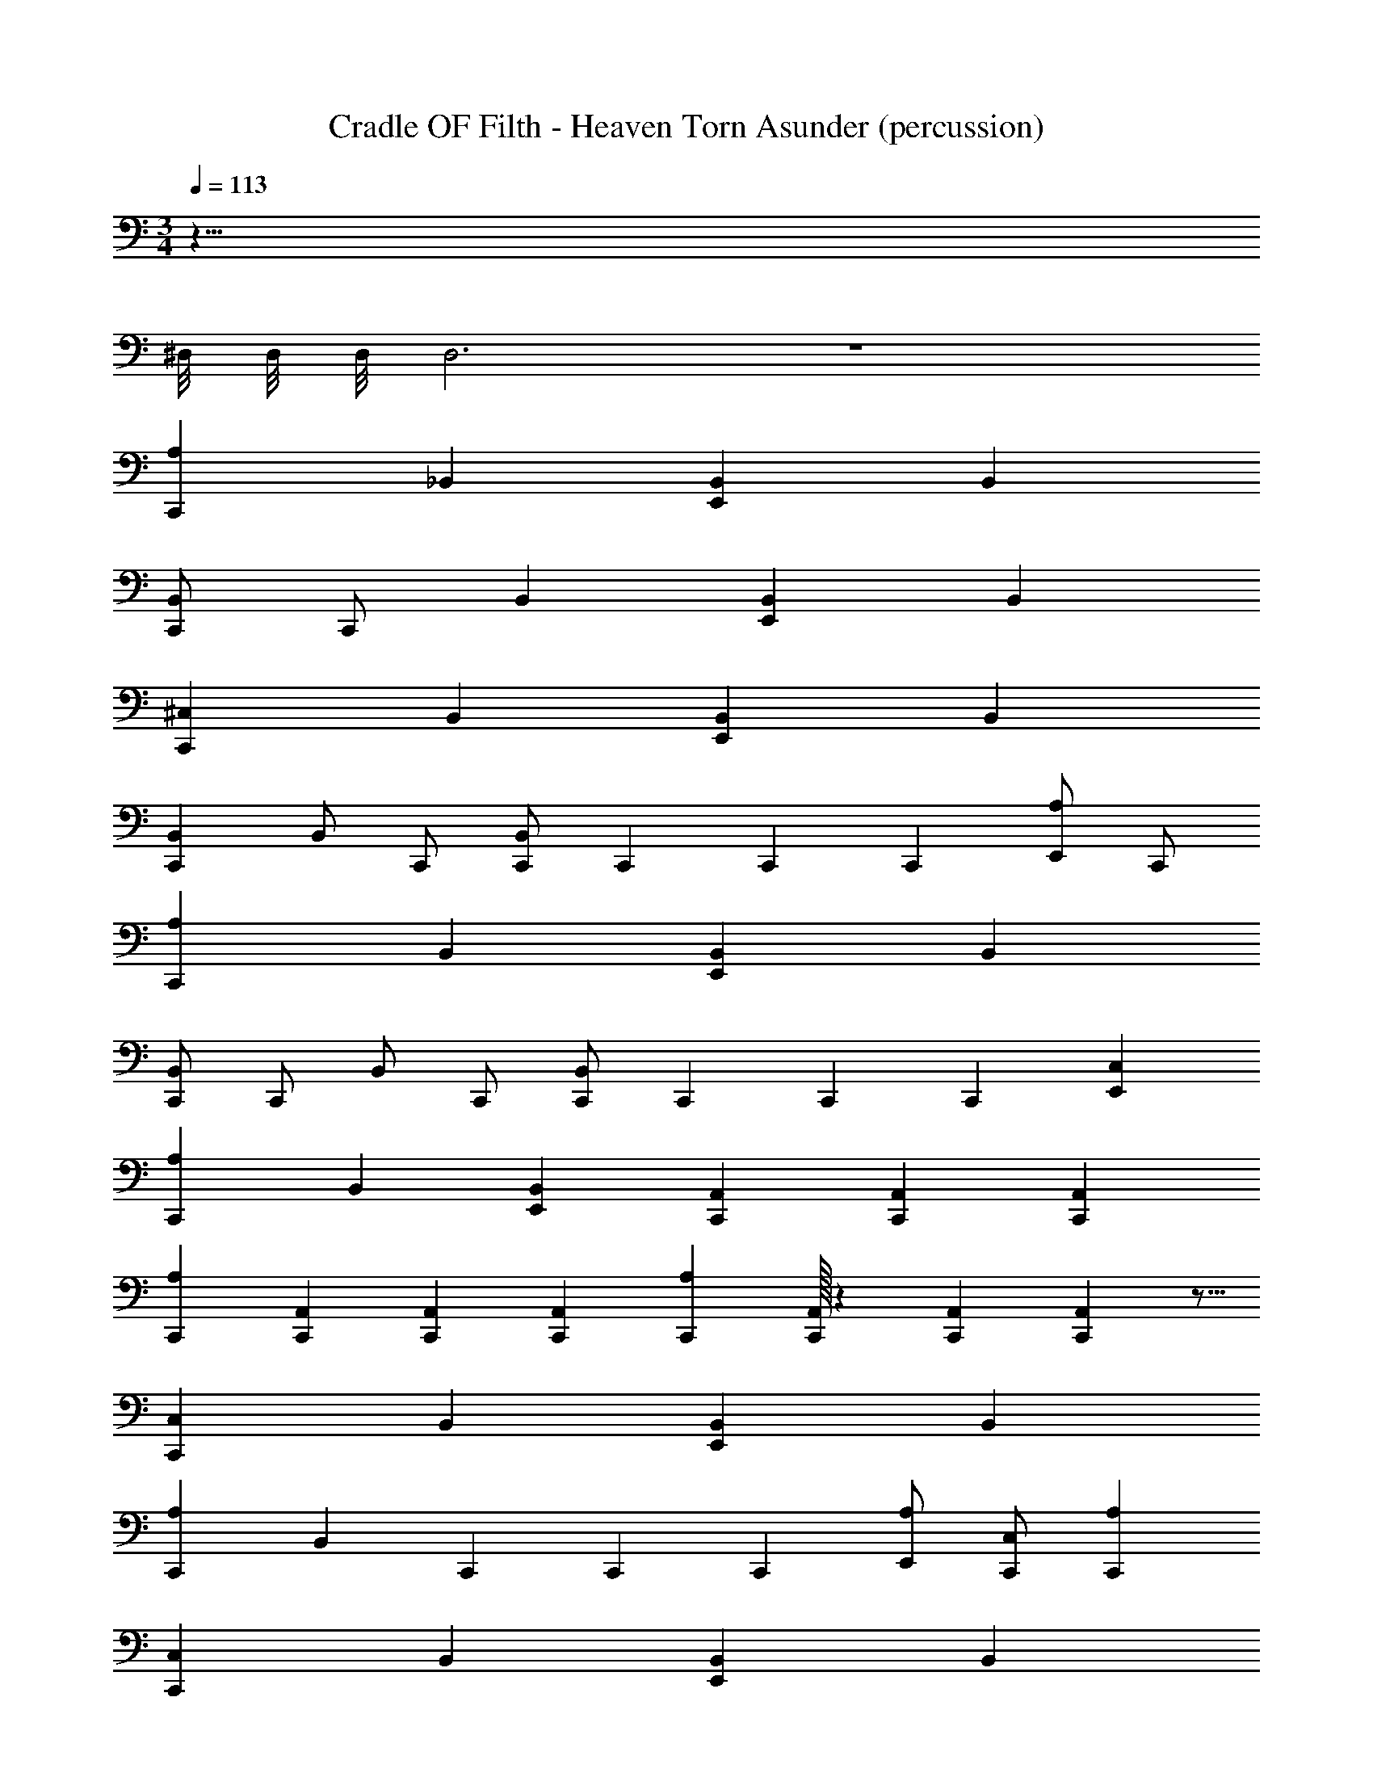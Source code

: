 X: 1
T: Cradle OF Filth - Heaven Torn Asunder (percussion)
Z: ABC Generated by Starbound Composer
L: 1/4
M: 3/4
Q: 1/4=113
K: C
z141/8 
^D,/8 D,/8 D,/8 D,3 z3 
[C,,A,] _B,, [E,,B,,] B,, 
[C,,/B,,/] C,,/ B,, [E,,B,,] B,, 
[C,,^C,] B,, [E,,B,,] B,, 
[C,,B,,] B,,/ C,,/ [C,,/B,,/] C,,/6 C,,/6 C,,/6 [E,,/A,/] C,,/ 
[C,,A,] B,, [E,,B,,] B,, 
[C,,/B,,/] C,,/ B,,/ C,,/ [C,,/B,,/] C,,/6 C,,/6 C,,/6 [E,,C,] 
[C,,A,] B,, [E,,B,,] [C,,/3A,,/3] [C,,/3A,,/3] [C,,/3A,,/3] 
[C,,A,] [C,,/3A,,/3] [C,,/3A,,/3] [C,,/3A,,/3] [C,,A,] [C,,/32A,,/3] z29/96 [C,,/3A,,/3] [C,,/48A,,/3] z5/16 
[C,,C,] B,, [E,,B,,] B,, 
[C,,A,] [z/B,,] C,,/6 C,,/6 C,,/6 [A,/E,,] [C,,/C,/] [C,,A,] 
[C,,C,] B,, [E,,B,,] B,, 
[C,,A,] [z/B,,] C,,/6 C,,/6 C,,/6 [E,,C,] [E,,C,] 
[C,,A,] B,, [E,,B,,] B,, 
[C,,A,] [z/B,,] C,,/6 C,,/6 C,,/6 [A,/E,,] [C,,/C,/] [C,,A,] 
[C,,C,] B,, [E,,B,,] [C,,/3A,,/3] [C,,/3A,,/3] [C,,/3A,,/3] 
[C,,A,] [C,,/3A,,/3] [C,,/3A,,/3] [C,,/3A,,/3] [C,,A,] [C,,/32A,,/3] z29/96 [C,,/3A,,/3] [C,,/48A,,/3] z5/16 
[C,,2C,2] [C,,A,,] [C,,/8A,,] z7/8 
[C,,2A,,2] [C,,2A,2] 
[C,,2C,2] z3/4 C,,/8 C,,/8 [C,,/3A,,/3] [C,,/3A,,/3] [C,,/3A,,/3] 
[C,,A,] [C,,/3A,,/3] [C,,/3A,,/3] [C,,/3A,,/3] [C,,A,] [C,,/32A,,/3] z29/96 [C,,/3A,,/3] [C,,/48A,,/3] z5/16 
[C,,3/C,3/] z/4 C,,/8 C,,/8 [C,,A,,] [C,,/8A,,] z7/8 
[C,,2A,,2] [C,,2A,2] 
[C,,2C,2] z3/4 C,,/8 C,,/8 [C,,/3A,,/3] [C,,/3A,,/3] [C,,/3A,,/3] 
[C,,A,] [C,,/3A,,/3] [C,,/3A,,/3] [C,,/3A,,/3] [C,,A,] [C,,/32A,,/3] z29/96 [C,,/3A,,/3] [C,,/48A,,/3] z5/16 
[C,,/32A,/3] z29/96 [C,,/3D,/3] [C,,/3D,/3] [C,,/3E,,/3D,/3] [C,,/3D,/3] [C,,/3D,/3] [C,,/3D,/3] [C,,/3D,/3] [C,,/3D,/3] [C,,/3E,,/3D,/3] [C,,/3D,/3] [C,,/3D,/3] 
[C,,/32D,/3] z29/96 [C,,/3D,/3] [C,,/3D,/3] [C,,/3E,,/3D,/3] [C,,/3D,/3] [C,,/3D,/3] [C,,/3D,/3] [C,,/3D,/3] [C,,/3D,/3] [C,,/3E,,/3G,/3] [C,,/3D,/3] [C,,/3G,/3] 
[C,,/32D,/3] z29/96 [C,,/3D,/3] [C,,/3D,/3] [C,,/3E,,/3D,/3] [C,,/3D,/3] [C,,/3D,/3] [C,,/3D,/3] [C,,/3D,/3] [C,,/3D,/3] [C,,/3E,,/3D,/3] [C,,/3D,/3] [C,,/3D,/3] 
[C,,/32D,/3] z29/96 [C,,/3D,/3] [C,,/3D,/3] [C,,/3E,,/3D,/3] [C,,/3D,/3] [C,,/3D,/3] [C,,/3D,/3] [C,,/3D,/3] [C,,/3D,/3] [C,,/3E,,/3G,/3] [C,,/3D,/3] [C,,/3G,/3] 
[C,,/32D,/3] z29/96 [C,,/3D,/3] [C,,/3D,/3] [C,,/3E,,/3A,/3] [C,,/3D,/3] [C,,/3D,/3] [C,,/3D,/3] [C,,/3D,/3] [C,,/3D,/3] [C,,/3E,,/3D,/3] [C,,/3D,/3] [C,,/3D,/3] 
[C,,/32D,/3] z29/96 [C,,/3D,/3] [C,,/3D,/3] [C,,/3E,,/3D,/3] [C,,/3D,/3] [C,,/3D,/3] [C,,/3D,/3] [C,,/3D,/3] [C,,/3D,/3] [C,,/3E,,/3G,/3] [C,,/3D,/3] [C,,/3G,/3] 
[C,,/32D,/3] z29/96 [C,,/3D,/3] [C,,/3D,/3] [C,,/3E,,/3A,/3] [C,,/3D,/3] [C,,/3D,/3] [C,,/3D,/3] [C,,/3D,/3] [C,,/3D,/3] [C,,/3E,,/3D,/3] [C,,/3D,/3] [C,,/3D,/3] 
[E,,/6A,/6] E,,/6 =D,/6 D,/6 =C,/6 C,/6 [D,/6A,/6] D,/6 C,/6 C,/6 =B,,/6 B,,/6 [C,/6A,/6] C,/6 B,,/6 B,,/6 A,,/6 A,,/6 [B,,/6A,/6] B,,/6 A,,/6 A,,/6 G,,/6 G,,/6 
[C,,/32A,/3] z29/96 [C,,/3^D,/3] [C,,/3D,/3] [C,,/3E,,/3D,/3] [C,,/3D,/3] [C,,/3D,/3] [C,,/3D,/3] [C,,/3D,/3] [C,,/3D,/3] [C,,/3E,,/3D,/3] [C,,/3D,/3] [C,,/3D,/3] 
[C,,/32D,/3] z29/96 [C,,/3D,/3] [C,,/3D,/3] [C,,/3E,,/3D,/3] [C,,/3D,/3] [C,,/3D,/3] [C,,/3D,/3] [C,,/3D,/3] [C,,/3D,/3] [C,,/3E,,/3D,/3] [C,,/3D,/3] [C,,/3D,/3] 
[C,,/32D,/3] z29/96 [C,,/3D,/3] [C,,/3D,/3] [C,,/3E,,/3D,/3] [C,,/3D,/3] [C,,/3D,/3] [C,,/3D,/3] [C,,/3D,/3] [C,,/3D,/3] [C,,/3E,,/3D,/3] [C,,/3D,/3] [C,,/3D,/3] 
[C,,/32D,/3] z29/96 [C,,/3D,/3] [C,,/3D,/3] [C,,/3E,,/3D,/3] [C,,/3D,/3] [C,,/3D,/3] [C,,/3D,/3] [C,,/3D,/3] [C,,/3D,/3] [C,,/3E,,/3D,/3] [C,,/3D,/3] [C,,/3D,/3] 
[C,,/32D,/3] z29/96 [C,,/3D,/3] [C,,/3D,/3] [C,,/3E,,/3D,/3] [C,,/3D,/3] [C,,/3D,/3] [C,,/3D,/3] [C,,/3D,/3] [C,,/3D,/3] [C,,/3E,,/3D,/3] [C,,/3D,/3] [C,,/3D,/3] 
[C,,/32D,/3] z29/96 [C,,/3D,/3] [C,,/3D,/3] [C,,/3E,,/3D,/3] [C,,/3D,/3] [C,,/3D,/3] [C,,/3D,/3] [C,,/3D,/3] [C,,/3D,/3] [C,,/3E,,/3D,/3] [C,,/3D,/3] [C,,/3D,/3] 
[C,,/32D,/3] z29/96 [C,,/3D,/3] [C,,/3D,/3] [C,,/3E,,/3D,/3] [C,,/3D,/3] [C,,/3D,/3] [C,,/3D,/3] [C,,/3D,/3] [C,,/3D,/3] [C,,/3E,,/3D,/3] [C,,/3D,/3] [C,,/3D,/3] 
[C,,/32D,/3] z29/96 [C,,/3D,/3] [C,,/3D,/3] [C,,/3E,,/3D,/3] [C,,/3D,/3] [C,,/3D,/3] [C,,/3D,/3] [C,,/3D,/3] [C,,/3D,/3] [C,,/3E,,/3D,/3] [C,,/3D,/3] [C,,/3D,/3] 
[C,,3^C,3A,3] z/ [C,,/8C,/8A,/8] C,,/8 C,,/8 C,,/8 
[C,,2C,2A,2] [C,,2C,2A,2] 
[C,,/4C,/4A,/4] E,,/8 E,,/8 E,,/8 E,,/8 E,,/8 E,,/8 E,,/8 E,,/8 E,,/8 E,,/8 A,,/8 A,,/8 A,,/8 A,,/8 E,,/8 E,,/8 E,,/8 E,,/8 E,,/8 A,,/8 A,,/8 A,,/8 G,,/8 G,,/8 G,,/8 G,,/8 E,,/8 E,,/8 E,,/8 E,,/8 
[C,,/4C,/4] E,,/8 E,,/8 E,,/8 E,,/8 =C,/8 C,/8 B,,/8 B,,/8 B,,/8 A,,/8 A,,/8 A,,/8 G,,/8 G,,/8 [C,,/4^C,/4] =C,/8 C,/8 C,/8 C,/8 B,,/8 B,,/8 B,,/8 B,,/8 A,,/8 A,,/8 A,,/8 A,,/8 G,,/8 G,,/8 
[C,,/8E,,/8A,/8] C,,/8 [C,,/8D,/8] C,,/8 [C,,/8E,,/8D,/8] C,,/8 [C,,/8D,/8] C,,/8 [C,,/8E,,/8D,/8] C,,/8 [C,,/8D,/8] C,,/8 [C,,/8E,,/8D,/8] C,,/8 [C,,/8D,/8] C,,/8 [C,,/8E,,/8D,/8] C,,/8 [C,,/8D,/8] C,,/8 [C,,/8E,,/8D,/8] C,,/8 [C,,/8D,/8] C,,/8 [C,,/8E,,/8D,/8] C,,/8 [C,,/8D,/8] C,,/8 [C,,/8E,,/8D,/8] C,,/8 [C,,/8D,/8] C,,/8 
[C,,/8E,,/8A,/8] C,,/8 [C,,/8D,/8] C,,/8 [C,,/8E,,/8D,/8] C,,/8 [C,,/8D,/8] C,,/8 [C,,/8E,,/8D,/8] C,,/8 [C,,/8D,/8] C,,/8 [C,,/8E,,/8D,/8] C,,/8 [C,,/8D,/8] C,,/8 [C,,/8E,,/8^C,/8] [C,,/8E,,/8] [C,,/8E,,/8] [C,,/8E,,/8] [C,,/8E,,/8] [C,,/8E,,/8] [C,,/8E,,/8] [C,,/8E,,/8] [C,,/8B,,/8] [C,,/8B,,/8] [C,,/8B,,/8] [C,,/8B,,/8] [C,,/8A,,/8] [C,,/8A,,/8] [C,,/8A,,/8] [C,,/8A,,/8] 
[C,,/4A,/4] [E,,/4_B,,/4] [C,,/4B,,/4] [E,,/4B,,/4] [C,,/4B,,/4] [E,,/4B,,/4] [C,,/4B,,/4] [E,,/4B,,/4] [C,,/4B,,/4] [E,,/4B,,/4] [C,,/4B,,/4] [E,,/4B,,/4] [C,,/4B,,/4] [E,,/4B,,/4] [C,,/4B,,/4] [E,,/4B,,/4] 
[C,,/4B,,/4] [E,,/4B,,/4] [C,,/4B,,/4] [E,,/4B,,/4] [C,,/4B,,/4] [E,,/4B,,/4] [C,,/4B,,/4] [E,,/4B,,/4] [C,,/4B,,/4] [E,,/4B,,/4] [C,,/4B,,/4] [E,,/4B,,/4] [C,,/4B,,/4] [E,,/4B,,/4] [C,,/4B,,/4] [E,,/4B,,/4] 
[C,,/4A,/4] [E,,/4B,,/4] [C,,/4B,,/4] [E,,/4B,,/4] [C,,/4B,,/4] [E,,/4B,,/4] [C,,/4B,,/4] [E,,/4B,,/4] [C,,/4B,,/4] [E,,/4B,,/4] [C,,/4B,,/4] [E,,/4B,,/4] [C,,/4B,,/4] [E,,/4B,,/4] [C,,/4B,,/4] [E,,/4B,,/4] 
[C,,/4B,,/4] [E,,/4B,,/4] [C,,/4B,,/4] [E,,/4B,,/4] [C,,/4B,,/4] [E,,/4B,,/4] [C,,/4B,,/4] [E,,/4B,,/4] [=C,/8A,/8] C,/8 C,/8 C,/8 =B,,/8 B,,/8 B,,/8 B,,/8 A,,/8 A,,/8 A,,/8 A,,/8 E,,/8 E,,/8 E,,/8 E,,/8 
[C,,/4A,/4] [E,,/4_B,,/4] [C,,/4B,,/4] [E,,/4B,,/4] [C,,/4B,,/4] [E,,/4B,,/4] [C,,/4B,,/4] [E,,/4B,,/4] [C,,/4B,,/4] [E,,/4B,,/4] [C,,/4B,,/4] [E,,/4B,,/4] [C,,/4B,,/4] [E,,/4B,,/4] [C,,/4B,,/4] [E,,/4B,,/4] 
[C,,/4B,,/4] [E,,/4B,,/4] [C,,/4B,,/4] [E,,/4B,,/4] [C,,/4B,,/4] [E,,/4B,,/4] [C,,/4B,,/4] [E,,/4B,,/4] [C,,/4B,,/4] [E,,/4B,,/4] [C,,/4B,,/4] [E,,/4B,,/4] [C,,/4B,,/4] [E,,/4B,,/4] [C,,/4B,,/4] [E,,/4B,,/4] 
[C,,/4A,/4] [E,,/4B,,/4] [C,,/4B,,/4] [E,,/4B,,/4] [C,,/4B,,/4] [E,,/4B,,/4] [C,,/4B,,/4] [E,,/4B,,/4] [C,,/4B,,/4] [E,,/4B,,/4] [C,,/4B,,/4] [E,,/4B,,/4] [C,,/4B,,/4] [E,,/4B,,/4] [C,,/4B,,/4] [E,,/4B,,/4] 
[C,,/4B,,/4] [E,,/4B,,/4] [C,,/4B,,/4] [E,,/4B,,/4] [C,,/4B,,/4] [E,,/4B,,/4] [C,,/4B,,/4] [E,,/4B,,/4] [C,,/4B,,/4] [E,,/4B,,/4] [C,,/4B,,/4] [E,,/4B,,/4] [C,,/4B,,/4] [E,,/4B,,/4] [C,,/4B,,/4] [E,,/4B,,/4] 
[C,,4^C,4A,4] z 
[C,,/6A,/6] E,,/6 [C,,/6B,,/6] E,,/6 [C,,/6B,,/6] E,,/6 [C,,/6B,,/6] E,,/6 [C,,/6B,,/6] E,,/6 [C,,/6B,,/6] E,,/6 [C,,/6B,,/6] E,,/6 [C,,/6B,,/6] E,,/6 [C,,/6B,,/6] E,,/6 [C,,/6B,,/6] E,,/6 [C,,/6B,,/6] E,,/6 [C,,/6B,,/6] E,,/6 
[C,,/6B,,/6] E,,/6 [C,,/6B,,/6] E,,/6 [C,,/6B,,/6] E,,/6 [C,,/6B,,/6] E,,/6 [C,,/6B,,/6] E,,/6 [C,,/6B,,/6] E,,/6 [C,,/6B,,/6] E,,/6 [C,,/6B,,/6] E,,/6 [C,,/6B,,/6] E,,/6 [C,,/6B,,/6] E,,/6 [C,,/6B,,/6] E,,/6 [C,,/6B,,/6] E,,/6 
[C,,/6A,/6] E,,/6 [C,,/6B,,/6] E,,/6 [C,,/6B,,/6] E,,/6 [C,,/6B,,/6] E,,/6 [C,,/6B,,/6] E,,/6 [C,,/6B,,/6] E,,/6 [C,,/6B,,/6] E,,/6 [C,,/6B,,/6] E,,/6 [C,,/6B,,/6] E,,/6 [C,,/6B,,/6] E,,/6 [C,,/6B,,/6] E,,/6 [C,,/6B,,/6] E,,/6 
[C,,/6B,,/6] E,,/6 [C,,/6B,,/6] E,,/6 [C,,/6B,,/6] E,,/6 [C,,/6B,,/6] E,,/6 [C,,/6B,,/6] E,,/6 [C,,/6B,,/6] E,,/6 [C,,/6B,,/6] E,,/6 [C,,/6B,,/6] E,,/6 [C,,/6B,,/6] E,,/6 [C,,/6B,,/6] E,,/6 [C,,/6B,,/6] E,,/6 [C,,/6B,,/6] E,,/6 
[C,,/6A,/6] E,,/6 [C,,/6B,,/6] E,,/6 [C,,/6B,,/6] E,,/6 [C,,/6B,,/6] E,,/6 [C,,/6B,,/6] E,,/6 [C,,/6A,/6] E,,/6 [C,,/6C,/6] E,,/6 [C,,/6B,,/6] E,,/6 [C,,/6B,,/6] E,,/6 [C,,/6B,,/6] E,,/6 [C,,/6B,,/6] E,,/6 [C,,/6B,,/6] E,,/6 
[C,,/6B,,/6] E,,/6 [C,,/6B,,/6] E,,/6 [C,,/6B,,/6] E,,/6 [C,,/6B,,/6] E,,/6 [C,,/6B,,/6] E,,/6 [C,,/6B,,/6] E,,/6 [C,,/6B,,/6] E,,/6 [C,,/6B,,/6] E,,/6 [C,,/6B,,/6] E,,/6 [C,,/6=C,/6A,/6] [C,,/6C,/6] [C,,/6=B,,/6] [C,,/6B,,/6] [C,,/6A,,/6] [C,,/6A,,/6] 
[C,,/6A,/6] E,,/6 [C,,/6_B,,/6] E,,/6 [C,,/6B,,/6] E,,/6 [C,,/6B,,/6] E,,/6 [C,,/6B,,/6] E,,/6 [C,,/6B,,/6] E,,/6 [C,,/6B,,/6] E,,/6 [C,,/6B,,/6] E,,/6 [C,,/6B,,/6] E,,/6 [C,,/6B,,/6] E,,/6 [C,,/6B,,/6] E,,/6 [C,,/6B,,/6] E,,/6 
[C,,/6B,,/6] E,,/6 [C,,/6B,,/6] E,,/6 [C,,/6B,,/6] E,,/6 [C,,/6B,,/6] E,,/6 [C,,/6B,,/6] E,,/6 [C,,/6B,,/6] E,,/6 [C,,/6B,,/6] E,,/6 [C,,/6B,,/6] E,,/6 [C,,/6B,,/6] E,,/6 [C,,/6C,/6A,/6] [C,,/6C,/6] [C,,/6=B,,/6] [C,,/6B,,/6] [C,,/6A,,/6] [C,,/6A,,/6] 
[C,,/6A,/6] E,,/6 [C,,/6_B,,/6] E,,/6 [C,,/6B,,/6] E,,/6 [C,,/6B,,/6] E,,/6 [C,,/6B,,/6] E,,/6 [C,,/6B,,/6] E,,/6 [C,,/6B,,/6] E,,/6 [C,,/6B,,/6] E,,/6 [C,,/6B,,/6] E,,/6 [C,,/6A,/6] E,,/6 [C,,/6B,,/6] E,,/6 [C,,/6B,,/6] E,,/6 
[C,,/6^C,/6] E,,/6 [C,,/6B,,/6] E,,/6 [C,,/6B,,/6] E,,/6 [C,,/6B,,/6] E,,/6 [C,,/6B,,/6] E,,/6 [C,,/6B,,/6] E,,/6 [=C,/6A,/6] C,/6 =B,,/6 B,,/6 A,,/6 A,,/6 [B,,/6^C,/6] B,,/6 A,,/6 A,,/6 G,,/6 G,,/6 
[C,,/6A,/6] E,,/6 [C,,/6_B,,/6] E,,/6 [C,,/6B,,/6] E,,/6 [C,,/6B,,/6] E,,/6 [C,,/6B,,/6] E,,/6 [C,,/6B,,/6] E,,/6 [C,,/6B,,/6] E,,/6 [C,,/6B,,/6] E,,/6 [C,,/6B,,/6] E,,/6 [C,,/6B,,/6] E,,/6 [C,,/6B,,/6] E,,/6 [C,,/6B,,/6] E,,/6 
[C,,/6B,,/6] E,,/6 [C,,/6B,,/6] E,,/6 [C,,/6B,,/6] E,,/6 [C,,/6B,,/6] E,,/6 [C,,/6B,,/6] E,,/6 [C,,/6B,,/6] E,,/6 [C,,/6B,,/6] E,,/6 [C,,/6B,,/6] E,,/6 [C,,/6B,,/6] E,,/6 [C,,/6B,,/6] E,,/6 [C,,/6B,,/6] E,,/6 [C,,/6B,,/6] E,,/6 
[C,,/6A,/6] E,,/6 [C,,/6B,,/6] E,,/6 [C,,/6B,,/6] E,,/6 [C,,/6B,,/6] E,,/6 [C,,/6B,,/6] E,,/6 [C,,/6A,/6] E,,/6 [C,,/6C,/6] E,,/6 [C,,/6B,,/6] E,,/6 [C,,/6B,,/6] E,,/6 [C,,/6B,,/6] E,,/6 [C,,/6B,,/6] E,,/6 [C,,/6B,,/6] E,,/6 
[C,,/6B,,/6] E,,/6 [C,,/6B,,/6] E,,/6 [C,,/6B,,/6] E,,/6 [C,,/6B,,/6] E,,/6 [C,,/6B,,/6] E,,/6 [C,,/6B,,/6] E,,/6 [C,,/6B,,/6] E,,/6 [C,,/6B,,/6] E,,/6 [C,,/6B,,/6] E,,/6 [C,,/6B,,/6] E,,/6 [C,,/6B,,/6] E,,/6 [C,,/6B,,/6] E,,/6 
[C,,/6A,/6] E,,/6 [C,,/6B,,/6] E,,/6 [C,,/6B,,/6] E,,/6 [C,,/6B,,/6] E,,/6 [C,,/6B,,/6] E,,/6 [C,,/6B,,/6] E,,/6 [C,,/6B,,/6] E,,/6 [C,,/6B,,/6] E,,/6 [C,,/6B,,/6] E,,/6 [C,,/6B,,/6] E,,/6 [C,,/6B,,/6] E,,/6 [C,,/6B,,/6] E,,/6 
[C,,/6B,,/6] E,,/6 [C,,/6B,,/6] E,,/6 [C,,/6B,,/6] E,,/6 [C,,/6B,,/6] E,,/6 [C,,/6B,,/6] E,,/6 [C,,/6B,,/6] E,,/6 [C,,/6B,,/6] E,,/6 [C,,/6B,,/6] E,,/6 [C,,/6B,,/6] E,,/6 [C,,/6B,,/6] E,,/6 [C,,/6B,,/6] E,,/6 [C,,/6B,,/6] E,,/6 
[C,,/6A,/6] E,,/6 [C,,/6B,,/6] E,,/6 [C,,/6B,,/6] E,,/6 [C,,/6B,,/6] E,,/6 [C,,/6B,,/6] E,,/6 [C,,/6A,/6] E,,/6 [C,,/6C,/6] E,,/6 [C,,/6B,,/6] E,,/6 [C,,/6B,,/6] E,,/6 [C,,/6B,,/6] E,,/6 [C,,/6B,,/6] E,,/6 [C,,/6B,,/6] E,,/6 
[C,,/6B,,/6] E,,/6 [C,,/6B,,/6] E,,/6 [C,,/6B,,/6] E,,/6 [C,,/6B,,/6] E,,/6 [C,,/6B,,/6] E,,/6 [C,,/6B,,/6] E,,/6 z3 
B,,/8 B,,/8 B,,/8 B,,/8 B,,/8 B,,/8 B,,/8 B,,/8 B,,/8 B,,/8 B,,/8 B,,/8 B,,/8 B,,/8 B,,/8 B,,/8 B,,/8 B,,/8 B,,/8 B,,/8 B,,/8 B,,/8 B,,/8 B,,/8 B,,/8 B,,/8 B,,/8 B,,/8 B,,/8 B,,/8 B,,/8 B,,/8 
B,,/8 B,,/8 B,,/8 B,,/8 B,,/8 B,,/8 B,,/8 B,,/8 B,,/8 B,,/8 B,,/8 B,,/8 B,,/8 B,,/8 B,,/8 B,,/8 B,,/8 B,,/8 C,,/12 C,,/12 C,,/12 [E,,/A,/] [C,,/8E,,/8A,/8] C,,/8 [C,,/8D,/8] C,,/8 [C,,/8D,/8] C,,/8 [C,,/8E,,/8D,/8] C,,/8 
[C,,/8D,/8] C,,/8 [C,,/8D,/8] C,,/8 [C,,/8E,,/8D,/8] C,,/8 [C,,/8D,/8] C,,/8 [C,,/8E,,/8A,/8] C,,/8 [C,,/8D,/8] C,,/8 [C,,/8D,/8] C,,/8 [C,,/8E,,/8D,/8] C,,/8 [C,,/8D,/8] C,,/8 [C,,/8D,/8] C,,/8 [C,,/8E,,/8D,/8] C,,/8 [C,,/8D,/8] C,,/8 [C,,/8E,,/8A,/8] C,,/8 [C,,/8E,,/8A,/8] C,,/8 [C,,/8A,,/8] [C,,/8A,,/8] [C,,/8A,,/8] [C,,/8A,,/8] 
[C,,/8E,,/8] [C,,/8E,,/8] [C,,/8E,,/8] [C,,/8=B,,/8] [C,,/8B,,/8] [C,,/8B,,/8] [C,,/8A,,/8] [C,,/8A,,/8] [C,,/8E,,/8] [C,,/8E,,/8] [C,,/8E,,/8] [C,,/8=C,/8] [C,,/8C,/8] [C,,/8C,/8] [C,,/8B,,/8] [C,,/8B,,/8] [C,,/8E,,/8] [C,,/8E,,/8] [C,,/8A,,/8] [C,,/8A,,/8] [E,,/A,/] [C,,/4^C,/4] [E,,/4D,/4] [C,,/4D,/4] [E,,/4D,/4] 
[C,,/4D,/4] [E,,/4D,/4] [C,,/4D,/4] [E,,/4D,/4] [C,,/4D,/4] [E,,/4D,/4] [C,,/4D,/4] [E,,/4D,/4] [C,,/4D,/4] [E,,/4D,/4] [C,,/4D,/4] [E,,/4D,/4] [C,,/4D,/4] [E,,/4D,/4] [C,,/4D,/4] [E,,/4D,/4] 
[C,,/4D,/4] [E,,/4D,/4] [C,,/4D,/4] [E,,/4D,/4] [C,,/4D,/4] [E,,/4D,/4] [C,,/4D,/4] [E,,/4D,/4] E,,/8 E,,/8 =C,/8 B,,/8 E,,/8 E,,/8 C,/8 B,,/8 [C,,/4A,/4] [E,,/4D,/4] [C,,/4D,/4] [E,,/4D,/4] 
[C,,/4D,/4] [E,,/4D,/4] [C,,/4D,/4] [E,,/4D,/4] [C,,/4A,/4] [E,,/4D,/4] [C,,/4D,/4] [E,,/4D,/4] [C,,/4D,/4] [E,,/4D,/4] [C,,/4D,/4] [E,,/4D,/4] [E,,/8A,/8] E,,/8 C,/8 C,/8 B,,/8 B,,/8 E,,/8 E,,/8 
B,,/8 B,,/8 A,,/8 A,,/8 E,,/8 E,,/8 B,,/8 B,,/8 [E,,/8A,/8] E,,/8 C,/8 C,/8 B,,/8 B,,/8 E,,/8 E,,/8 B,,/8 B,,/8 A,,/8 A,,/8 E,,/8 E,,/8 B,,/8 B,,/8 [C,,/4^C,/4] [E,,/4_B,,/4] [C,,/4B,,/4] [E,,/4B,,/4] 
[C,,/4B,,/4] [E,,/4B,,/4] [C,,/4B,,/4] [E,,/4B,,/4] [C,,/4B,,/4] [E,,/4B,,/4] [C,,/4B,,/4] [E,,/4B,,/4] [C,,/4B,,/4] [E,,/4B,,/4] [C,,/4B,,/4] [E,,/4B,,/4] [C,,/4B,,/4] [E,,/4B,,/4] [C,,/4B,,/4] [E,,/4B,,/4] 
[C,,/4B,,/4] [E,,/4B,,/4] [C,,/4B,,/4] [E,,/4B,,/4] [C,,/4B,,/4] [E,,/4B,,/4] [C,,/4B,,/4] [E,,/4B,,/4] =C,/8 C,/8 C,/8 =B,,/8 B,,/8 B,,/8 A,,/8 A,,/8 [C,,/4^C,/4] _B,,/4 [C,,/4B,,/4] [E,,/4B,,/4] 
[C,,/4B,,/4] [E,,/4B,,/4] [C,,/4B,,/4] [E,,/4B,,/4] [C,,/4A,/4] [E,,/4B,,/4] [C,,/4B,,/4] [E,,/4B,,/4] [C,,/4B,,/4] [E,,/4B,,/4] [C,,/4B,,/4] [E,,/4B,,/4] [E,,/8A,/8] E,,/8 =C,/8 C,/8 =B,,/8 B,,/8 E,,/8 E,,/8 
B,,/8 B,,/8 A,,/8 A,,/8 E,,/8 E,,/8 B,,/8 B,,/8 [E,,/8A,/8] E,,/8 C,/8 C,/8 B,,/8 B,,/8 E,,/8 E,,/8 B,,/8 B,,/8 A,,/8 A,,/8 E,,/8 E,,/8 B,,/8 B,,/8 [C,,/4A,/4] [E,,/4D,/4] [C,,/4D,/4] [E,,/4D,/4] 
[C,,/4D,/4] [E,,/4D,/4] [C,,/4D,/4] [E,,/4D,/4] [C,,/4D,/4] [E,,/4D,/4] [C,,/4D,/4] [E,,/4D,/4] [C,,/4D,/4] [E,,/4D,/4] [C,,/4D,/4] [E,,/4D,/4] [C,,/4D,/4] [E,,/4D,/4] [C,,/4D,/4] [E,,/4D,/4] 
[C,,/4D,/4] [E,,/4D,/4] [C,,/4D,/4] [E,,/4D,/4] [C,,/4D,/4] [E,,/4D,/4] [C,,/4D,/4] [E,,/4D,/4] [C,,/4D,/4] [E,,/4D,/4] E,,/8 E,,/8 E,,/8 E,,/8 [C,,/4A,/4] [E,,/4_B,,/4] [C,,/4B,,/4] [E,,/4B,,/4] 
[C,,/4B,,/4] [E,,/4B,,/4] [C,,/4B,,/4] [E,,/4B,,/4] [C,,/4B,,/4] [E,,/4B,,/4] [C,,/4B,,/4] [E,,/4B,,/4] [C,,/4B,,/4] [E,,/4B,,/4] [C,,/4B,,/4] [E,,/4B,,/4] [C,,/4B,,/4] [E,,/4B,,/4] [C,,/4B,,/4] [E,,/4B,,/4] 
[C,,/4B,,/4] [E,,/4B,,/4] [C,,/4B,,/4] [E,,/4B,,/4] [C,/8A,/8] C,/8 C,/8 C,/8 =B,,/8 B,,/8 B,,/8 B,,/8 A,,/8 A,,/8 A,,/8 A,,/8 G,,/8 G,,/8 G,,/8 G,,/8 [C,,/4A,/4] [E,,/4_B,,/4] [C,,/4B,,/4] [E,,/4B,,/4] 
[C,,/4B,,/4] [E,,/4B,,/4] [C,,/4B,,/4] [E,,/4B,,/4] [C,,/4B,,/4] [E,,/4B,,/4] [C,,/4B,,/4] [E,,/4B,,/4] [C,,/4B,,/4] [E,,/4B,,/4] [C,,/4B,,/4] [E,,/4B,,/4] [C,,/4B,,/4] [E,,/4B,,/4] [C,,/4B,,/4] [E,,/4B,,/4] 
[C,,/4B,,/4] [E,,/4B,,/4] [C,,/4B,,/4] [E,,/4B,,/4] [C,,/4B,,/4] [E,,/4B,,/4] [C,,/4B,,/4] [E,,/4B,,/4] [C,,/4B,,/4] [E,,/4B,,/4] [E,,/8B,,/4] E,,/8 E,,/8 E,,/8 [C,,/4A,/4] [E,,/4B,,/4] [C,,/4B,,/4] [E,,/4B,,/4] 
[C,,/4B,,/4] [E,,/4B,,/4] [C,,/4B,,/4] [E,,/4B,,/4] [C,,/4B,,/4] [E,,/4B,,/4] [C,,/4B,,/4] [E,,/4B,,/4] [C,,/4B,,/4] [E,,/4B,,/4] [C,,/4B,,/4] [E,,/4B,,/4] [C,,/4B,,/4] [E,,/4B,,/4] [C,,/4B,,/4] [E,,/4B,,/4] 
[C,,/4B,,/4] [E,,/4B,,/4] [C,,/4B,,/4] [E,,/4B,,/4] [C,,/4B,,/4] [E,,/4B,,/4] [C,,/4B,,/4] [E,,/4B,,/4] [C,,/4B,,/4] [E,,/4B,,/4] [C,,/4B,,/4] [E,,/4B,,/4] [C,,/4A,/4] C,,/ C,,/4 
[E,,/4^C,] z/4 C,,/4 C,,/4 [z/4C,] C,,/4 C,,/ [C,,/4C,/4] C,,/8 C,,/8 [E,,/C,/] [C,,/4A,/4] C,,/ C,,/4 
[E,,/4C,] z/4 C,,/4 C,,/4 [z/4C,] C,,/4 C,,/ [C,,/4C,/4] C,,/8 C,,/8 [E,,/C,/] [C,,/6A,/6] E,,/6 [C,,/6B,,/6] E,,/6 [C,,/6B,,/6] E,,/6 
[C,,/6B,,/6] E,,/6 [C,,/6B,,/6] E,,/6 [C,,/6B,,/6] E,,/6 [C,,/6B,,/6] E,,/6 [C,,/6B,,/6] E,,/6 [C,,/6B,,/6] E,,/6 [C,,/6B,,/6] E,,/6 [C,,/6B,,/6] E,,/6 [C,,/6B,,/6] E,,/6 [C,,/6B,,/6] E,,/6 [C,,/6B,,/6] E,,/6 [C,,/6B,,/6] E,,/6 
[C,,/6B,,/6] E,,/6 [C,,/6B,,/6] E,,/6 [C,,/6B,,/6] E,,/6 [C,,/6B,,/6] E,,/6 [C,,/6B,,/6] E,,/6 [C,,/6B,,/6] E,,/6 [C,,/6B,,/6] E,,/6 [C,,/6B,,/6] E,,/6 [C,,/6B,,/6] E,,/6 [C,,/6A,/6] E,,/6 [C,,/6B,,/6] E,,/6 [C,,/6B,,/6] E,,/6 
[C,,/6B,,/6] E,,/6 [C,,/6B,,/6] E,,/6 [C,,/6A,/6] E,,/6 [C,,/6C,/6] E,,/6 [C,,/6B,,/6] E,,/6 [C,,/6B,,/6] E,,/6 [C,,/6B,,/6] E,,/6 [C,,/6B,,/6] E,,/6 [C,,/6B,,/6] E,,/6 [C,,/6B,,/6] E,,/6 [C,,/6B,,/6] E,,/6 [C,,/6B,,/6] E,,/6 
[C,,/6B,,/6] E,,/6 [C,,/6B,,/6] E,,/6 [C,,/6B,,/6] E,,/6 [C,,/6B,,/6] E,,/6 [C,,/6B,,/6] E,,/6 [C,,/6B,,/6] E,,/6 [C,,/6B,,/6] E,,/6 [C,,/6B,,/6] E,,/6 [C,,/6B,,/6] E,,/6 [C,,/6A,/6] E,,/6 [C,,/6B,,/6] E,,/6 [C,,/6B,,/6] E,,/6 
[C,,/6B,,/6] E,,/6 [C,,/6B,,/6] E,,/6 [C,,/6B,,/6] E,,/6 [C,,/6B,,/6] E,,/6 [C,,/6B,,/6] E,,/6 [C,,/6B,,/6] E,,/6 [C,,/6B,,/6] E,,/6 [C,,/6B,,/6] E,,/6 [C,,/6B,,/6] E,,/6 [C,,/6B,,/6] E,,/6 [C,,/6B,,/6] E,,/6 [C,,/6B,,/6] E,,/6 
[C,,/6B,,/6] E,,/6 [C,,/6B,,/6] E,,/6 [C,,/6B,,/6] E,,/6 [C,,/6B,,/6] E,,/6 [C,,/6B,,/6] E,,/6 [C,,/6B,,/6] E,,/6 =C,/6 C,/6 =B,,/6 B,,/6 A,,/6 A,,/6 [C,,/6A,/6] E,,/6 [C,,/6_B,,/6] E,,/6 [C,,/6B,,/6] E,,/6 
[C,,/6B,,/6] E,,/6 [C,,/6B,,/6] E,,/6 [C,,/6B,,/6] E,,/6 [C,,/6B,,/6] E,,/6 [C,,/6B,,/6] E,,/6 [C,,/6B,,/6] E,,/6 [C,,/6B,,/6] E,,/6 [C,,/6B,,/6] E,,/6 [C,,/6B,,/6] E,,/6 [C,,/6B,,/6] E,,/6 [C,,/6B,,/6] E,,/6 [C,,/6B,,/6] E,,/6 
[C,,/6B,,/6] E,,/6 [C,,/6B,,/6] E,,/6 [C,,/6B,,/6] E,,/6 [C,/6A,/6] C,/6 =B,,/6 B,,/6 A,,/6 A,,/6 [B,,/6^C,/6] B,,/6 A,,/6 A,,/6 G,,/6 G,,/6 [C,,/6A,/6] E,,/6 [C,,/6_B,,/6] E,,/6 [C,,/6B,,/6] E,,/6 
[C,,/6B,,/6] E,,/6 [C,,/6B,,/6] E,,/6 [C,,/6B,,/6] E,,/6 [C,,/6B,,/6] E,,/6 [C,,/6B,,/6] E,,/6 [C,,/6B,,/6] E,,/6 [C,,/6B,,/6] E,,/6 [C,,/6B,,/6] E,,/6 [C,,/6B,,/6] E,,/6 [C,,/6B,,/6] E,,/6 [C,,/6B,,/6] E,,/6 [C,,/6B,,/6] E,,/6 
[C,,/6B,,/6] E,,/6 [C,,/6B,,/6] E,,/6 [C,,/6B,,/6] E,,/6 [E,,/6A,/6] E,,/6 E,,/6 E,,/6 E,,/6 E,,/6 [=B,,/6C,/6] B,,/6 B,,/6 A,,/6 A,,/6 A,,/6 [C,,/6A,/6] E,,/6 [C,,/6_B,,/6] E,,/6 [C,,/6B,,/6] E,,/6 
[C,,/6B,,/6] E,,/6 [C,,/6B,,/6] E,,/6 [C,,/6B,,/6] E,,/6 [E,,/6A,/6] E,,/6 E,,/6 E,,/6 E,,/6 E,,/6 [=C,/6^C,/6] =C,/6 C,/6 =B,,/6 B,,/6 B,,/6 [C,,/6A,/6] E,,/6 [C,,/6_B,,/6] E,,/6 [C,,/6B,,/6] E,,/6 
[C,,/6B,,/6] E,,/6 [C,,/6B,,/6] E,,/6 [C,,/6B,,/6] E,,/6 [C,,/6A,/6] E,,/6 [C,,/6B,,/6] E,,/6 [C,,/6B,,/6] E,,/6 [C,,/6^C,/6] E,,/6 [C,,/6B,,/6] E,,/6 [C,,/6B,,/6] E,,/6 [C,,/6A,/6] E,,/6 [C,,/6B,,/6] E,,/6 [C,,/6B,,/6] E,,/6 
[C,,/6B,,/6] E,,/6 [C,,/6B,,/6] E,,/6 [C,,/6B,,/6] E,,/6 [C,,/6B,,/6] E,,/6 [C,,/6B,,/6] E,,/6 [C,,/6B,,/6] E,,/6 [C,,/6B,,/6] E,,/6 [C,,/6B,,/6] E,,/6 [C,,/6B,,/6] E,,/6 [C,,/6B,,/6] E,,/6 [C,,/6B,,/6] E,,/6 [C,,/6B,,/6] E,,/6 
[C,,/6B,,/6] E,,/6 [C,,/6B,,/6] E,,/6 [C,,/6B,,/6] E,,/6 [C,,/6B,,/6] E,,/6 [C,,/6B,,/6] E,,/6 [C,,/6B,,/6] E,,/6 [C,,/6B,,/6] E,,/6 [C,,/6B,,/6] E,,/6 [C,,/6B,,/6] E,,/6 [C,,/6A,/6] E,,/6 [C,,/6B,,/6] E,,/6 [C,,/6B,,/6] E,,/6 
[C,,/6B,,/6] E,,/6 [C,,/6B,,/6] E,,/6 [C,,/6A,/6] E,,/6 [C,,/6C,/6] E,,/6 [C,,/6B,,/6] E,,/6 [C,,/6B,,/6] E,,/6 [C,,/6B,,/6] E,,/6 [C,,/6B,,/6] E,,/6 [C,,/6B,,/6] E,,/6 [C,,/6B,,/6] E,,/6 [C,,/6B,,/6] E,,/6 [C,,/6B,,/6] E,,/6 
[C,,/6B,,/6] E,,/6 [C,,/6B,,/6] E,,/6 [C,,/6B,,/6] E,,/6 [C,,/6B,,/6] E,,/6 [C,,/6B,,/6] E,,/6 [C,,/6B,,/6] E,,/6 [C,,/6B,,/6] E,,/6 [C,,/6B,,/6] E,,/6 [C,,/6B,,/6] E,,/6 [C,,/6A,/6] E,,/6 [C,,/6B,,/6] E,,/6 [C,,/6B,,/6] E,,/6 
[C,,/6B,,/6] E,,/6 [C,,/6B,,/6] E,,/6 [C,,/6B,,/6] E,,/6 [C,,/6B,,/6] E,,/6 [C,,/6B,,/6] E,,/6 [C,,/6B,,/6] E,,/6 [C,,/6B,,/6] E,,/6 [C,,/6B,,/6] E,,/6 [C,,/6B,,/6] E,,/6 [C,,/6B,,/6] E,,/6 [C,,/6B,,/6] E,,/6 [C,,/6B,,/6] E,,/6 
[C,,/6B,,/6] E,,/6 [C,,/6B,,/6] E,,/6 [C,,/6B,,/6] E,,/6 [C,,/6B,,/6] E,,/6 [C,,/6B,,/6] E,,/6 [C,,/6B,,/6] E,,/6 [C,,/6B,,/6] E,,/6 [C,,/6B,,/6] E,,/6 [C,,/6B,,/6] E,,/6 [C,,/6A,/6] E,,/6 [C,,/6B,,/6] E,,/6 [C,,/6B,,/6] E,,/6 
[C,,/6B,,/6] E,,/6 [C,,/6B,,/6] E,,/6 [C,,/6A,/6] E,,/6 [C,,/6C,/6] E,,/6 [C,,/6B,,/6] E,,/6 [C,,/6B,,/6] E,,/6 [C,,/6B,,/6] E,,/6 [C,,/6B,,/6] E,,/6 [C,,/6B,,/6] E,,/6 [C,,/6B,,/6] E,,/6 [C,,/6B,,/6] E,,/6 [C,,/6B,,/6] E,,/6 
[C,,/6B,,/6] E,,/6 [C,,/6B,,/6] E,,/6 [C,,/6B,,/6] E,,/6 [C,,/6B,,/6] E,,/6 [C,,/6B,,/6] E,,/6 [C,,/6B,,/6] E,,/6 [C,,/6B,,/6] E,,/6 [C,,/6B,,/6] E,,/6 [C,,/6B,,/6] E,,/6 [C,,/C,/A,/] D,/ 
D,/ D,/ [E,,/D,/] D,/ D,/ D,/ [C,,/D,/] [C,,/D,/] 
D,/ [C,,/D,/] D,/ [C,,/D,/] [C,,/D,/] D,/ [C,,/A,/] D,/ 
D,/ D,/ [E,,/D,/] D,/ D,/ D,/ [C,,/D,/] D,/ 
D,/ [C,,/D,/] D,/ [C,,/D,/] D,/ D,/ [C,,/A,/] D,/ 
D,/ D,/ [E,,/D,/] D,/ D,/ D,/ [C,,/D,/] D,/ 
D,/ [C,,/D,/] [C,,/D,/] [C,,/8D,/] C,,/8 C,,/8 C,,/8 [E,,/D,/] [C,,/D,/] [C,,/A,/] D,/ 
D,/ D,/ [E,,/D,/] D,/ D,/ D,/ [C,,/D,/] [C,,/D,/] 
D,/ D,/ [C,,/4D,/4] C,,/4 [C,,/4D,/4] C,,/4 [E,,/4G,/] z/4 D,/ [C,,/A,/] D,/ 
D,/ D,/ [E,,/D,/] D,/ D,/ D,/ [C,,/D,/] D,/ 
D,/ [C,,/D,/] D,/ [C,,/D,/] [C,,/D,/] D,/ [C,,/A,/] D,/ 
D,/ D,/ [E,,/D,/] D,/ D,/ D,/ [C,,/D,/] [C,,/D,/] 
D,/ [C,,/D,/] [C,,/D,/] [C,,/8D,/] C,,/8 C,,/8 C,,/8 [E,,/D,/] [C,,/D,/] [C,,/A,/] D,/ 
D,/ D,/ [E,,/D,/] D,/ D,/ D,/ [C,,/D,/] [C,,/D,/] 
D,/ D,/ [C,,/D,/] [C,,/D,/] [E,,/C,/] [E,,/C,/] [C,,/A,/] D,/ 
D,/ D,/ [E,,/D,/] D,/ D,/ D,/ [C,,/D,/] D,/ 
D,/ D,/ [E,,/D,/] [C,,/4D,/4] C,,/4 [E,,/4D,/] z/4 [C,,/4D,/] z/4 [C,,/A,/] D,/ 
D,/ D,/ [E,,/D,/] D,/ [C,,A,] [C,,/C,/] D,/ 
D,/ D,/ [E,,/D,/] D,/ [C,,A,] [C,,/A,/] D,/ 
D,/ D,/ [E,,/D,/] D,/ D,/ D,/ [C,,/D,/] [E,,/4D,/4] E,,/4 
[C,,/4A,/] z/4 [C,,/4A,/] z/4 [E,,/4A,/4] C,,/4 [C,,/4A,/] z/4 [C,,/4E,,/4A,/4] E,,/4 [E,,/4A,/4] E,,/4 [C,,/A,/] D,/ 
D,/ D,/ [E,,/D,/] D,/ D,/ D,/ [C,,/D,/] [C,,/D,/] 
D,/ [C,,/D,/] D,/ [C,,/D,/] [C,,/D,/] D,/ [C,,/A,/] D,/ 
D,/ D,/ [E,,/G,/] D,/ D,/ D,/ [C,,/D,/] [C,,/D,/] 
D,/ [C,,/D,/] [E,,/D,/] [C,,/6D,/6] C,,/6 C,,/6 [E,,/D,/] [C,,/D,/] [C,,/A,/] D,/ 
D,/ D,/ [E,,/D,/] D,/ D,/ D,/ [C,,/D,/] [C,,/D,/] 
D,/ [C,,/D,/] [E,,/D,/] [C,,/D,/] [E,,/D,/] D,/ [C,,/A,/] D,/ 
D,/ D,/ [E,,/D,/] D,/ D,/ D,/ [C,,/D,/] [C,,/D,/] 
[E,,C,] [C,,/D,/] [C,,/D,/] [E,,C,] [C,,/A,/] D,/ 
D,/ D,/ [E,,/D,/] D,/ D,/ D,/ [C,,/D,/] [C,,/D,/] 
D,/ [C,,/D,/] D,/ [C,,/D,/] [C,,/D,/] D,/ [C,,/A,/] D,/ 
D,/ D,/ [E,,/D,/] D,/ D,/ D,/ [C,,/D,/] [C,,/D,/] 
D,/ [C,,/D,/] [C,,/D,/] [C,,/8D,/] C,,/8 C,,/8 C,,/8 [E,,/D,/] [C,,/D,/] [C,,/A,/] D,/ 
D,/ D,/ [E,,/D,/] D,/ D,/ D,/ [C,,/D,/] [C,,/D,/] 
D,/ [C,,/D,/] D,/ [C,,/D,/] [C,,/D,/] C,/ [C,,/A,/] D,/ 
D,/ D,/ [E,,/C,/] [E,,/C,/] D,/ D,/ [C,,/D,/] [C,,/D,/] 
[E,,/C,/] D,/ [C,,/D,/] [C,,/D,/] [E,,/C,/] D,/ [C,,/A,/] D,/ 
D,/ D,/ [E,,/D,/] D,/ [C,,/A,/] D,/ [C,,/C,/] D,/ 
D,/ [C,,/D,/] [E,,/D,/] D,/ [C,,/C,/] D,/ [C,,/A,/] D,/ 
D,/ D,/ [E,,/D,/] D,/ [C,,/3G,,/3A,,/3] [C,,/3G,,/3A,,/3] [C,,/3G,,/3A,,/3] [C,,A,] 
[C,,/3G,,/3A,,/3] [C,,/3G,,/3A,,/3] [C,,/3G,,/3A,,/3] [C,,A,] [C,,/3G,,/3A,,/3] [C,,/3G,,/3A,,/3] [C,,/3G,,/3A,,/3] [C,,C,] 
B,, [E,,B,,] B,, [C,,A,] 
[z/B,,] C,,/6 C,,/6 C,,/6 [A,/E,,] [C,,/C,/] [C,,A,] [C,,C,] 
B,, [E,,B,,] B,, [C,,A,] 
[z/B,,] C,,/6 C,,/6 C,,/6 [A,/E,,] [C,,/C,/] [C,,A,] [C,,C,] 
B,, [E,,B,,] B,, [C,,A,] 
[z/B,,] C,,/6 C,,/6 C,,/6 [A,/E,,] [C,,/C,/] [C,,A,] [C,,C,] 
B,, [E,,B,,] [C,,/3A,,/3] [C,,/3A,,/3] [C,,/3A,,/3] [C,,A,] 
[C,,/3A,,/3] [C,,/3A,,/3] [C,,/3A,,/3] [C,,A,] [C,,/32A,,/3] z29/96 [C,,/3A,,/3] [C,,/48A,,/3] z5/16 [C,,C,] 
B,, [E,,B,,] B,, [C,,A,] 
[z/B,,] C,,/6 C,,/6 C,,/6 [A,/E,,] [C,,/C,/] [C,,A,] [C,,C,] 
B,, [E,,B,,] B,, [C,,A,] 
[z/B,,] C,,/6 C,,/6 C,,/6 [B,,/E,,] [C,,/C,/] C,,/ C,,/ [C,,C,] 
B,, [E,,B,,] B,,/ C,,/ [C,,A,] 
A,/ C,,/6 C,,/6 C,,/6 [A,/E,,] C,,/ [E,,A,] [C,,C,] 
B,, [E,,B,,] [C,,/3A,,/3] [C,,/3A,,/3] [C,,/3A,,/3] [C,,A,] 
[C,,/3A,,/3] [C,,/3A,,/3] [C,,/3A,,/3] [C,,A,] [C,,/32A,,/3] z29/96 [C,,/3A,,/3] [C,,/48A,,/3] z5/16 [C,,/32A,/3] z29/96 [C,,/3D,/3] [C,,/3D,/3] 
[C,,/3E,,/3D,/3] [C,,/3D,/3] [C,,/3D,/3] [C,,/3D,/3] [C,,/3D,/3] [C,,/3D,/3] [C,,/3E,,/3D,/3] [C,,/3D,/3] [C,,/3D,/3] [C,,/32D,/3] z29/96 [C,,/3D,/3] [C,,/3D,/3] 
[C,,/3E,,/3D,/3] [C,,/3D,/3] [C,,/3D,/3] [C,,/3D,/3] [C,,/3D,/3] [C,,/3D,/3] [C,,/3E,,/3D,/3] [C,,/3G,/3] [C,,/3D,/3] [C,,/32G,/3] z29/96 [C,,/3D,/3] [C,,/3D,/3] 
[C,,/3E,,/3A,/3] [C,,/3D,/3] [C,,/3D,/3] [C,,/3D,/3] [C,,/3D,/3] [C,,/3D,/3] [C,,/3E,,/3D,/3] [C,,/3D,/3] [C,,/3D,/3] [C,,/32D,/3] z29/96 [C,,/3D,/3] [C,,/3D,/3] 
[C,,/3E,,/3D,/3] [C,,/3D,/3] [C,,/3D,/3] [C,,/3D,/3] [C,,/3D,/3] [C,,/3D,/3] [C,,/3E,,/3D,/3] [C,,/3G,/3] [C,,/3D,/3] [C,,/32G,/3] z29/96 [C,,/3D,/3] [C,,/3D,/3] 
[C,,/3E,,/3A,/3] [C,,/3D,/3] [C,,/3D,/3] [C,,/3D,/3] [C,,/3D,/3] [C,,/3D,/3] [C,,/3E,,/3D,/3] [C,,/3D,/3] [C,,/3D,/3] [C,,/32D,/3] z29/96 [C,,/3D,/3] [C,,/3D,/3] 
[C,,/3E,,/3D,/3] [C,,/3D,/3] [C,,/3D,/3] [C,,/3D,/3] [C,,/3D,/3] [C,,/3D,/3] [C,,/3E,,/3D,/3] [C,,/3G,/3] [C,,/3D,/3] [C,,/32G,/3] z29/96 [C,,/3D,/3] [C,,/3D,/3] 
[C,,/3E,,/3A,/3] [C,,/3D,/3] [C,,/3D,/3] [C,,/3D,/3] [C,,/3D,/3] [C,,/3D,/3] [C,,/3E,,/3D,/3] [C,,/3D,/3] [C,,/3D,/3] [E,,/6A,/6] E,,/6 =C,/6 C,/6 =B,,/6 B,,/6 
[C,/6A,/6] C,/6 B,,/6 B,,/6 A,,/6 A,,/6 [B,,/6A,/6] B,,/6 A,,/6 A,,/6 G,,/6 G,,/6 B,,/6 B,,/6 A,,/6 A,,/6 G,,/6 G,,/6 [C,,/32A,/3] z29/96 [C,,/3D,/3] [C,,/3D,/3] 
[C,,/3E,,/3D,/3] [C,,/3D,/3] [C,,/3D,/3] [C,,/3D,/3] [C,,/3D,/3] [C,,/3D,/3] [C,,/3E,,/3D,/3] [C,,/3D,/3] [C,,/3D,/3] [C,,/32D,/3] z29/96 [C,,/3D,/3] [C,,/3D,/3] 
[C,,/3E,,/3D,/3] [C,,/3D,/3] [C,,/3D,/3] [C,,/3D,/3] [C,,/3D,/3] [C,,/3D,/3] [C,,/3E,,/3D,/3] [C,,/3D,/3] [C,,/3D,/3] [C,,/32D,/3] z29/96 [C,,/3D,/3] [C,,/3D,/3] 
[C,,/3E,,/3D,/3] [C,,/3D,/3] [C,,/3D,/3] [C,,/3D,/3] [C,,/3D,/3] [C,,/3D,/3] [C,,/3E,,/3D,/3] [C,,/3D,/3] [C,,/3D,/3] [C,,/32D,/3] z29/96 [C,,/3D,/3] [C,,/3D,/3] 
[C,,/3E,,/3D,/3] [C,,/3D,/3] [C,,/3D,/3] [C,,/3D,/3] [C,,/3D,/3] [C,,/3D,/3] [C,,/3E,,/3D,/3] [C,,/3D,/3] [C,,/3D,/3] [C,,/32A,/3] z29/96 [C,,/3D,/3] [C,,/3D,/3] 
[C,,/3E,,/3D,/3] [C,,/3D,/3] [C,,/3D,/3] [C,,/3D,/3] [C,,/3D,/3] [C,,/3D,/3] [C,,/3E,,/3D,/3] [C,,/3D,/3] [C,,/3D,/3] [C,,/32D,/3] z29/96 [C,,/3D,/3] [C,,/3D,/3] 
[C,,/3E,,/3D,/3] [C,,/3D,/3] [C,,/3D,/3] [C,,/3D,/3] [C,,/3D,/3] [C,,/3D,/3] [C,,/3E,,/3D,/3] [C,,/3D,/3] [C,,/3D,/3] [C,,/32A,/3] z29/96 [C,,/3D,/3] [C,,/3D,/3] 
[C,,/3E,,/3D,/3] [C,,/3D,/3] [C,,/3D,/3] [C,,/3D,/3] [C,,/3D,/3] [C,,/3D,/3] [C,,/3E,,/3D,/3] [C,,/3D,/3] [C,,/3D,/3] [C,,/32D,/3] z29/96 [C,,/3D,/3] [C,,/3D,/3] 
[C,,/3E,,/3D,/3] [C,,/3D,/3] [C,,/3D,/3] [C,,/3D,/3] [C,,/3D,/3] [C,,/6D,/6] C,,/6 [E,,A,] [C,,/4A,2/3] z5/12 [C,,/3_B,,/3] 
[E,,/3B,,/3] [C,,/3B,,/3] [C,,/3B,,/3] [C,,/3B,,/3] B,,/3 [C,,/6B,,/6] C,,/6 [E,,/3B,,/3] [C,,/3B,,/3] [C,,/3B,,/3] [C,,/32B,,/3] z29/96 B,,/3 [C,,/3B,,/3] 
[E,,/3B,,/3] [C,,/3B,,/3] [C,,/3B,,/3] [C,,/3B,,/3] B,,/3 [C,,/6B,,/6] C,,/6 [E,,/3A,/3] [C,,/3A,/3] [C,,/3A,/3] [C,,/32^C,/3] z29/96 B,,/3 [C,,/3B,,/3] 
[E,,/3B,,/3] [C,,/3B,,/3] [C,,/3B,,/3] [C,,/3B,,/3] B,,/3 [C,,/6B,,/6] C,,/6 [E,,/3B,,/3] [C,,/3B,,/3] [C,,/3B,,/3] [C,,/32B,,/3] z29/96 B,,/3 [C,,/3B,,/3] 
[E,,/3B,,/3] B,,/3 [C,,/3B,,/3] [E,,/6A,/6] E,,/6 =B,,/6 B,,/6 A,,/6 A,,/6 [E,,/6C,/6] E,,/6 A,,/6 A,,/6 G,,/6 G,,/6 [C,,/4A,2/3] z5/12 [C,,/3_B,,/3] 
[E,,/3B,,/3] [C,,/3B,,/3] [C,,/3B,,/3] [C,,/3B,,/3] B,,/3 [C,,/6B,,/6] C,,/6 [E,,/3B,,/3] [C,,/3B,,/3] [C,,/3B,,/3] [C,,/32B,,/3] z29/96 B,,/3 [C,,/3B,,/3] 
[E,,/3B,,/3] [C,,/3B,,/3] [C,,/3B,,/3] [E,,/3A,/3] [E,,/3A,/3] [C,,/6B,,/6] C,,/6 [E,,/3A,/3] [E,,/3A,/3] [E,,/3A,/3] [C,,/32C,/3] z29/96 B,,/3 [C,,/3B,,/3] 
[E,,/3B,,/3] [C,,/3B,,/3] [C,,/3B,,/3] [C,,/3B,,/3] B,,/3 [C,,/6B,,/6] C,,/6 [E,,/3B,,/3] [C,,/3A,/3] [C,,/3C,/3] [C,,/32A,/3] z29/96 B,,/3 [C,,/3B,,/3] 
[E,,/3B,,/3] B,,/3 [C,,/3B,,/3] [E,,/6A,/6] E,,/6 =B,,/6 B,,/6 A,,/6 A,,/6 [E,,/6C,/6] E,,/6 A,,/6 A,,/6 G,,/6 G,,/6 [C,,/4A,2/3] z5/12 [C,,/3_B,,/3] 
[E,,/3B,,/3] [C,,/3B,,/3] [C,,/3B,,/3] [C,,/3B,,/3] B,,/3 [C,,/6B,,/6] C,,/6 [E,,/3B,,/3] [C,,/3B,,/3] [C,,/3B,,/3] [C,,/32B,,/3] z29/96 B,,/3 [C,,/3B,,/3] 
[E,,/3B,,/3] [C,,/3B,,/3] [C,,/3B,,/3] [E,,/3A,/3] [E,,/3A,/3] [C,,/3B,,/3] [E,,/3A,/3] [C,,/3A,/3] [C,,/3A,/3] [C,,/32C,/3] z29/96 B,,/3 [C,,/3B,,/3] 
[E,,/3B,,/3] [C,,/3B,,/3] [C,,/3B,,/3] [C,,/3B,,/3] B,,/3 [C,,/6B,,/6] C,,/6 [E,,/3B,,/3] [C,,/3A,/3] [C,,/3C,/3] [C,,/32A,/3] z29/96 B,,/3 [C,,/3B,,/3] 
[E,,/3B,,/3] [C,,/3B,,/3] [E,,/3B,,/3] [=B,,/6A,/6] B,,/6 A,,/6 A,,/6 E,,/3 [B,,/6A,/6] B,,/6 A,,/6 A,,/6 E,,/3 C,,/32 
